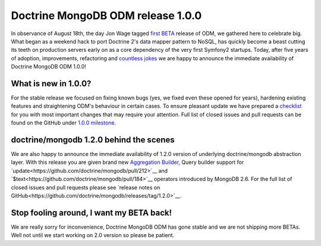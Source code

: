 Doctrine MongoDB ODM release 1.0.0
==================================

In observance of August 18th, the day Jon Wage tagged `first BETA <https://github.com/doctrine/mongodb-odm/releases/tag/1.0.0BETA1>`__
release of ODM, we gathered here to celebrate big. What began as a weekend hack to port Doctrine 2's data mapper pattern
to NoSQL, has quickly become a beast cutting its teeth on production servers early on as a core dependency of the very
first Symfony2 startups. Today, after five years of adoption, improvements, refactoring and
`countless jokes <https://twitter.com/jmikola/status/583047759160336384?lang=en>`__ we are happy to announce the
immediate availability of Doctrine MongoDB ODM 1.0.0!

What is new in 1.0.0?
---------------------

For the stable release we focused on fixing known bugs (yes, we fixed even these opened for years), hardening existing
features and straightening ODM's behaviour in certain cases. To ensure pleasant update we have prepared a
`checklist <https://github.com/doctrine/mongodb-odm/blob/master/CHANGELOG-1.0.md#100-2015-08-18>`__ for
you with most important changes that may require your attention. Full list of closed issues and pull requests can be
found on the GitHub under `1.0.0 milestone <https://github.com/doctrine/mongodb-odm/issues?q=milestone%3A1.0.0>`__.

doctrine/mongodb 1.2.0 behind the scenes
----------------------------------------

We are also happy to announce the immediate availability of 1.2.0 version of underlying doctrine/mongodb abstraction
layer. With this release you are given brand new `Aggregation Builder <https://github.com/doctrine/mongodb/pull/213>`__,
Query builder support for `update<https://github.com/doctrine/mongodb/pull/212>`__ and
`$text<https://github.com/doctrine/mongodb/pull/184>`__ operators introduced by MongoDB 2.6. For the full list of closed
issues and pull requests please see `release notes on GitHub<https://github.com/doctrine/mongodb/releases/tag/1.2.0>`__.

Stop fooling around, I want my BETA back!
-----------------------------------------

We are really sorry for inconvenience, Doctrine MongoDB ODM has gone stable and we are not shipping more BETAs. Well not
until we start working on 2.0 version so please be patient.

.. author:: Maciej Malarz <malarzm@gmail.com>
.. categories:: none
.. tags:: none
.. comments::
